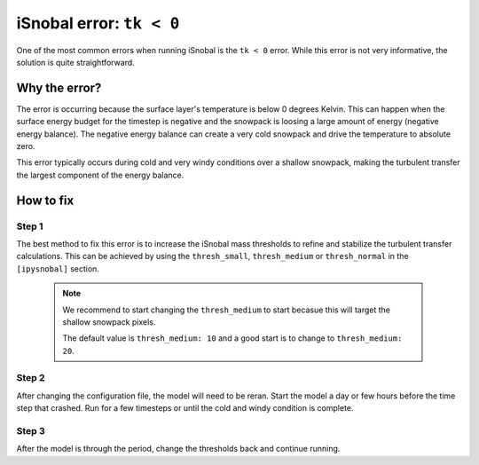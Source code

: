 iSnobal error: ``tk < 0``
=========================

One of the most common errors when running iSnobal is the
``tk < 0`` error. While this error is not very informative, the solution
is quite straightforward.

Why the error?
--------------

The error is occurring because the surface layer's temperature is below 0 degrees
Kelvin. This can happen when the surface energy budget for the timestep is negative
and the snowpack is loosing a large amount of energy (negative energy balance).
The negative energy balance can create a very cold snowpack and drive the temperature
to absolute zero.

This error typically occurs during cold and very windy conditions over a shallow snowpack, 
making the turbulent transfer the largest component of the energy balance.

How to fix
----------

Step 1
~~~~~~

The best method to fix this error is to increase the iSnobal mass thresholds to refine
and stabilize the turbulent transfer calculations. This can be achieved by using the
``thresh_small``, ``thresh_medium`` or ``thresh_normal`` in the ``[ipysnobal]`` section.

 .. note::

    We recommend to start changing the ``thresh_medium`` to start becasue this will target
    the shallow snowpack pixels.

    The default value is ``thresh_medium: 10`` and a good start is to change to
    ``thresh_medium: 20``.

Step 2
~~~~~~

After changing the configuration file, the model will need to be reran. Start the model
a day or few hours before the time step that crashed. Run for a few timesteps or until
the cold and windy condition is complete.

Step 3
~~~~~~

After the model is through the period, change the thresholds back and continue running.
